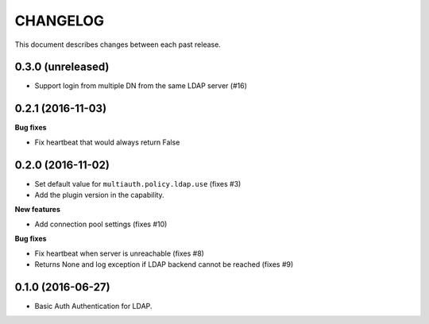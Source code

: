CHANGELOG
=========

This document describes changes between each past release.


0.3.0 (unreleased)
------------------

- Support login from multiple DN from the same LDAP server (#16)


0.2.1 (2016-11-03)
------------------

**Bug fixes**

- Fix heartbeat that would always return False


0.2.0 (2016-11-02)
------------------

- Set default value for ``multiauth.policy.ldap.use`` (fixes #3)
- Add the plugin version in the capability.

**New features**

- Add connection pool settings (fixes #10)

**Bug fixes**

- Fix heartbeat when server is unreachable (fixes #8)
- Returns None and log exception if LDAP backend cannot be reached (fixes #9)

0.1.0 (2016-06-27)
------------------

- Basic Auth Authentication for LDAP.
